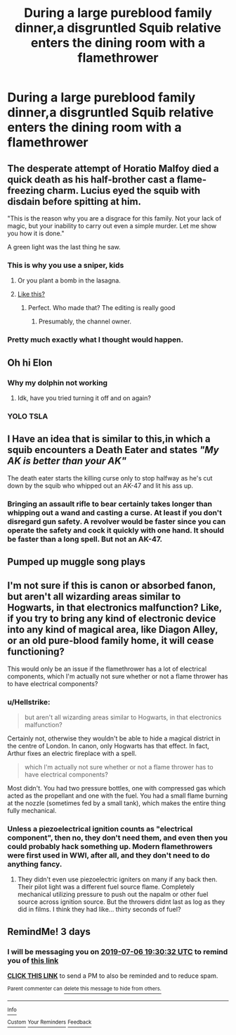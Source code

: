 #+TITLE: During a large pureblood family dinner,a disgruntled Squib relative enters the dining room with a flamethrower

* During a large pureblood family dinner,a disgruntled Squib relative enters the dining room with a flamethrower
:PROPERTIES:
:Author: Bleepbloopbotz2
:Score: 80
:DateUnix: 1562179081.0
:DateShort: 2019-Jul-03
:FlairText: Prompt
:END:

** The desperate attempt of Horatio Malfoy died a quick death as his half-brother cast a flame-freezing charm. Lucius eyed the squib with disdain before spitting at him.

"This is the reason why you are a disgrace for this family. Not your lack of magic, but your inability to carry out even a simple murder. Let me show you how it is done."

A green light was the last thing he saw.
:PROPERTIES:
:Author: Hellstrike
:Score: 95
:DateUnix: 1562187287.0
:DateShort: 2019-Jul-04
:END:

*** This is why you use a sniper, kids
:PROPERTIES:
:Score: 33
:DateUnix: 1562190231.0
:DateShort: 2019-Jul-04
:END:

**** Or you plant a bomb in the lasagna.
:PROPERTIES:
:Author: The_Truthkeeper
:Score: 25
:DateUnix: 1562191611.0
:DateShort: 2019-Jul-04
:END:


**** [[https://youtu.be/P4S2LpXPqTg?t=86][Like this?]]
:PROPERTIES:
:Author: Hellstrike
:Score: 8
:DateUnix: 1562190660.0
:DateShort: 2019-Jul-04
:END:

***** Perfect. Who made that? The editing is really good
:PROPERTIES:
:Score: 3
:DateUnix: 1562191868.0
:DateShort: 2019-Jul-04
:END:

****** Presumably, the channel owner.
:PROPERTIES:
:Author: Hellstrike
:Score: 2
:DateUnix: 1562195322.0
:DateShort: 2019-Jul-04
:END:


*** Pretty much exactly what I thought would happen.
:PROPERTIES:
:Author: Myradmir
:Score: 20
:DateUnix: 1562188784.0
:DateShort: 2019-Jul-04
:END:


** Oh hi Elon
:PROPERTIES:
:Author: The379thHero
:Score: 47
:DateUnix: 1562181697.0
:DateShort: 2019-Jul-03
:END:

*** Why my dolphin not working
:PROPERTIES:
:Score: 7
:DateUnix: 1562202578.0
:DateShort: 2019-Jul-04
:END:

**** Idk, have you tried turning it off and on again?
:PROPERTIES:
:Author: The379thHero
:Score: 5
:DateUnix: 1562202652.0
:DateShort: 2019-Jul-04
:END:


*** YOLO TSLA
:PROPERTIES:
:Author: Scarlet_maximoff
:Score: 0
:DateUnix: 1562218825.0
:DateShort: 2019-Jul-04
:END:


** I Have an idea that is similar to this,in which a squib encounters a Death Eater and states /"My AK is better than your AK"/

The death eater starts the killing curse only to stop halfway as he's cut down by the squib who whipped out an AK-47 and lit his ass up.
:PROPERTIES:
:Author: Strypes4686
:Score: 11
:DateUnix: 1562210123.0
:DateShort: 2019-Jul-04
:END:

*** Bringing an assault rifle to bear certainly takes longer than whipping out a wand and casting a curse. At least if you don't disregard gun safety. A revolver would be faster since you can operate the safety and cock it quickly with one hand. It should be faster than a long spell. But not an AK-47.
:PROPERTIES:
:Author: Hellstrike
:Score: 5
:DateUnix: 1562248176.0
:DateShort: 2019-Jul-04
:END:


** *Pumped up muggle song plays*
:PROPERTIES:
:Score: 3
:DateUnix: 1562225332.0
:DateShort: 2019-Jul-04
:END:


** I'm not sure if this is canon or absorbed fanon, but aren't all wizarding areas similar to Hogwarts, in that electronics malfunction? Like, if you try to bring any kind of electronic device into any kind of magical area, like Diagon Alley, or an old pure-blood family home, it will cease functioning?

This would only be an issue if the flamethrower has a lot of electrical components, which I'm actually not sure whether or not a flame thrower has to have electrical components?
:PROPERTIES:
:Author: shuffling-through
:Score: 6
:DateUnix: 1562191850.0
:DateShort: 2019-Jul-04
:END:

*** u/Hellstrike:
#+begin_quote
  but aren't all wizarding areas similar to Hogwarts, in that electronics malfunction?
#+end_quote

Certainly not, otherwise they wouldn't be able to hide a magical district in the centre of London. In canon, only Hogwarts has that effect. In fact, Arthur fixes an electric fireplace with a spell.

#+begin_quote
  which I'm actually not sure whether or not a flame thrower has to have electrical components?
#+end_quote

Most didn't. You had two pressure bottles, one with compressed gas which acted as the propellant and one with the fuel. You had a small flame burning at the nozzle (sometimes fed by a small tank), which makes the entire thing fully mechanical.
:PROPERTIES:
:Author: Hellstrike
:Score: 15
:DateUnix: 1562195578.0
:DateShort: 2019-Jul-04
:END:


*** Unless a piezoelectrical ignition counts as "electrical component", then no, they don't need them, and even then you could probably hack something up. Modern flamethrowers were first used in WWI, after all, and they don't need to do anything fancy.
:PROPERTIES:
:Author: mftrhu
:Score: 19
:DateUnix: 1562192253.0
:DateShort: 2019-Jul-04
:END:

**** They didn't even use piezoelectric igniters on many if any back then. Their pilot light was a different fuel source flame. Completely mechanical utilizing pressure to push out the napalm or other fuel source across ignition source. But the throwers didnt last as log as they did in films. I think they had like... thirty seconds of fuel?
:PROPERTIES:
:Author: viol8er
:Score: 9
:DateUnix: 1562195046.0
:DateShort: 2019-Jul-04
:END:


** RemindMe! 3 days
:PROPERTIES:
:Author: therkleon
:Score: 0
:DateUnix: 1562182232.0
:DateShort: 2019-Jul-04
:END:

*** I will be messaging you on [[http://www.wolframalpha.com/input/?i=2019-07-06%2019:30:32%20UTC%20To%20Local%20Time][*2019-07-06 19:30:32 UTC*]] to remind you of [[https://np.reddit.com/r/HPfanfiction/comments/c8rssk/during_a_large_pureblood_family_dinnera/espcgb2/][*this link*]]

[[https://np.reddit.com/message/compose/?to=RemindMeBot&subject=Reminder&message=%5Bhttps%3A%2F%2Fwww.reddit.com%2Fr%2FHPfanfiction%2Fcomments%2Fc8rssk%2Fduring_a_large_pureblood_family_dinnera%2Fespcgb2%2F%5D%0A%0ARemindMe%21%202019-07-06%2019%3A30%3A32][*CLICK THIS LINK*]] to send a PM to also be reminded and to reduce spam.

^{Parent commenter can} [[https://np.reddit.com/message/compose/?to=RemindMeBot&subject=Delete%20Comment&message=Delete%21%20c8rssk][^{delete this message to hide from others.}]]

--------------

[[https://np.reddit.com/r/RemindMeBot/comments/c5l9ie/remindmebot_info_v20/][^{Info}]]

[[https://np.reddit.com/message/compose/?to=RemindMeBot&subject=Reminder&message=%5BLink%20or%20message%20inside%20square%20brackets%5D%0A%0ARemindMe%21%20Time%20period%20here][^{Custom}]]
[[https://np.reddit.com/message/compose/?to=RemindMeBot&subject=List%20Of%20Reminders&message=MyReminders%21][^{Your Reminders}]]
[[https://np.reddit.com/message/compose/?to=Watchful1&subject=Feedback][^{Feedback}]]
:PROPERTIES:
:Author: RemindMeBot
:Score: 1
:DateUnix: 1562182258.0
:DateShort: 2019-Jul-04
:END:

